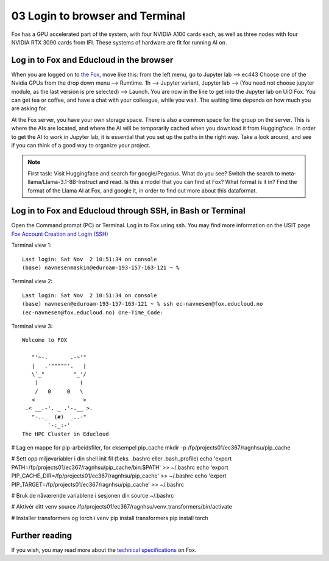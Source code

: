 .. _03_login:
03 Login to browser and Terminal
=====================
.. index:: Fox, server, CUDA, A100, GPU, hardware

Fox has a GPU accelerated part of the system, with four NVIDIA A100 cards each, as well as three nodes with four NVIDIA RTX 3090 cards from IFI. These systems of hardware are fit for running AI on.

Log in to Fox and Educloud in the browser
-----------------------------------------
When you are logged on to `the Fox <https://oidc.fp.educloud.no/>`_, move like this: from the left menu, go to Jupyter lab --> ec443 Choose one of the Nvidia GPUs from the drop down menu --> Rumtime. 1h --> Jupyter variant, Jupyter lab --> (You need not choose jupyter module, as the last version is pre selected) -->  Launch. You are now in the line to get into the Jupyter lab on UiO Fox. You can get tea or coffee, and have a chat with your colleague, while you wait. The waiting time depends on how much you are asking for.

.. image:: fox_skjermbilde.png

At the Fox server, you have your own storage space. There is also a common space for the group on the server. This is where the AIs are located, and where the AI will be temporarily cached when you download it from Huggingface. In order to get the AI to work in Jupyter lab, it is essential that you set up the paths in the right way. Take a look around, and see if you can think of a good way to organize your project. 

.. note::

   First task: Visit Huggingface and search for google/Pegasus. What do you see? Switch the search to meta-llama/Llama-3.1-8B-Instruct and read. Is this a model that you can find at Fox? What format is it in? Find the format of the Llama AI at Fox, and google it, in order to find out more about this dataformat.



Log in to Fox and Educloud through SSH, in Bash or Terminal
-------------------------------------------------

.. index:: login, ssh, bash, terminal


Open the Command prompt (PC) or Terminal. Log in to Fox using ssh. You may find more information on the USIT page `Fox Account Creation and Login (SSH) <https://www.uio.no/english/services/it/research/platforms/edu-research/help/fox/account-login.md>`_

Terminal view 1::
   
   Last login: Sat Nov  2 10:51:34 on console
   (base) navnesenmaskin@eduroam-193-157-163-121 ~ %



Terminal view 2::
   
   Last login: Sat Nov  2 10:51:34 on console
   (base) navnesen@eduroam-193-157-163-121 ~ % ssh ec-navnesen@fox.educloud.no
   (ec-navnesen@fox.educloud.no) One-Time_Code: 



Terminal view 3::

   Welcome to FOX

      "'~-.       .-~'"
      |   .'"""""'.   |
      \`_"         "_'/
       )             (
       /   0     0   \
      <               >
    .< __.-'. _ .'-.__ >.
      "-.._  (#)  _..-"
           `-:_:-'
   The HPC Cluster in Educloud


# Lag en mappe for pip-arbeidsfiler, for eksempel pip_cache
mkdir -p /fp/projects01/ec367/ragnhsu/pip_cache


# Sett opp miljøvariabler i din shell init fil (f.eks. .bashrc eller .bash_profile)
echo 'export PATH=/fp/projects01/ec367/ragnhsu/pip_cache/bin:$PATH' >> ~/.bashrc
echo 'export PIP_CACHE_DIR=/fp/projects01/ec367/ragnhsu/pip_cache' >> ~/.bashrc
echo 'export PIP_TARGET=/fp/projects01/ec367/ragnhsu/pip_cache' >> ~/.bashrc

# Bruk de nåværende variablene i sesjonen din
source ~/.bashrc

# Aktivér ditt venv
source /fp/projects01/ec367/ragnhsu/venv_transformers/bin/activate

# Installer transformers og torch i venv
pip install transformers
pip install torch

Further reading
--------------
If you wish, you may read more about the `technical specifications <https://www.uio.no/english/services/it/research/platforms/edu-research/help/fox/system-overview.md>`_ on Fox.


